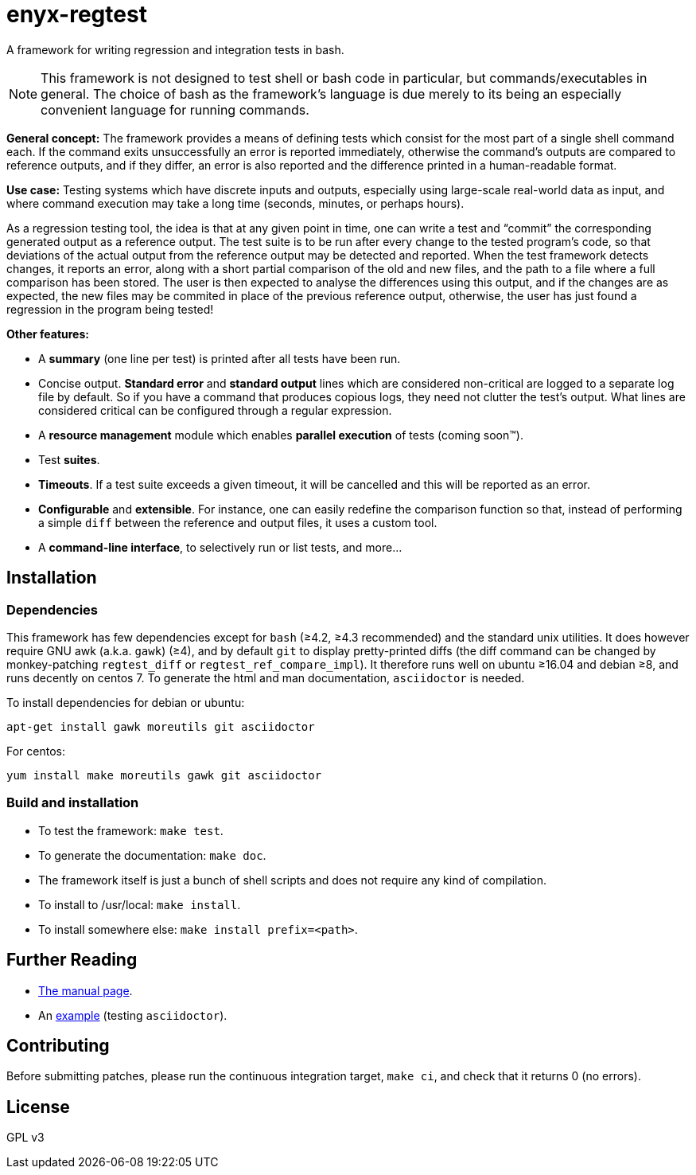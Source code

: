 enyx-regtest
============

A framework for writing regression and integration tests in bash.

NOTE: This framework is not designed to test shell or bash code in
particular, but commands/executables in general. The choice of bash as the
framework's language is due merely to its being an especially convenient
language for running commands.

*General concept:* The framework provides a means of defining tests which
consist for the most part of a single shell command each. If the command
exits unsuccessfully an error is reported immediately, otherwise the
command's outputs are compared to reference outputs, and if they differ, an
error is also reported and the difference printed in a human-readable
format.

*Use case:* Testing systems which have discrete inputs and outputs,
especially using large-scale real-world data as input, and where command
execution may take a long time (seconds, minutes, or perhaps hours).

As a regression testing tool, the idea is that at any given point in time,
one can write a test and ``commit'' the corresponding generated output as a
reference output. The test suite is to be run after every change to the
tested program's code, so that deviations of the actual output from the
reference output may be detected and reported. When the test framework
detects changes, it reports an error, along with a short partial comparison
of the old and new files, and the path to a file where a full comparison has
been stored. The user is then expected to analyse the differences using this
output, and if the changes are as expected, the new files may be commited in
place of the previous reference output, otherwise, the user has just found a
regression in the program being tested!

*Other features:*

- A *summary* (one line per test) is printed after all tests have been run.

- Concise output. *Standard error* and *standard output* lines which are
  considered non-critical are logged to a separate log file by default. So
  if you have a command that produces copious logs, they need not clutter
  the test's output. What lines are considered critical can be configured
  through a regular expression.

- A *resource management* module which enables *parallel execution* of
  tests (coming soon™).

- Test *suites*.

- *Timeouts*. If a test suite exceeds a given timeout, it will be cancelled
  and this will be reported as an error.

- *Configurable* and *extensible*. For instance, one can easily redefine the
  comparison function so that, instead of performing a simple `diff` between
  the reference and output files, it uses a custom tool.

- A *command-line interface*, to selectively run or list tests, and more...

Installation
------------

Dependencies
~~~~~~~~~~~~

This framework has few dependencies except for `bash` (≥4.2, ≥4.3
recommended) and the standard unix utilities. It does however require GNU
awk (a.k.a. `gawk`) (≥4), and by default `git` to display pretty-printed
diffs (the diff command can be changed by monkey-patching `regtest_diff` or
`regtest_ref_compare_impl`). It therefore runs well on ubuntu ≥16.04 and
debian ≥8, and runs decently on centos 7. To generate the html and man
documentation, `asciidoctor` is needed.

To install dependencies for debian or ubuntu:

    apt-get install gawk moreutils git asciidoctor

For centos:

    yum install make moreutils gawk git asciidoctor

Build and installation
~~~~~~~~~~~~~~~~~~~~~~

- To test the framework: `make test`.
- To generate the documentation: `make doc`.
- The framework itself is just a bunch of shell scripts and does not require
  any kind of compilation.
- To install to /usr/local: `make install`.
- To install somewhere else: `make install prefix=<path>`.

Further Reading
---------------

- <<enyx-regtest.adoc#,The manual page>>.
- An link:example[example] (testing `asciidoctor`).

Contributing
------------

Before submitting patches, please run the continuous integration target,
`make ci`, and check that it returns 0 (no errors).

License
-------
GPL v3
